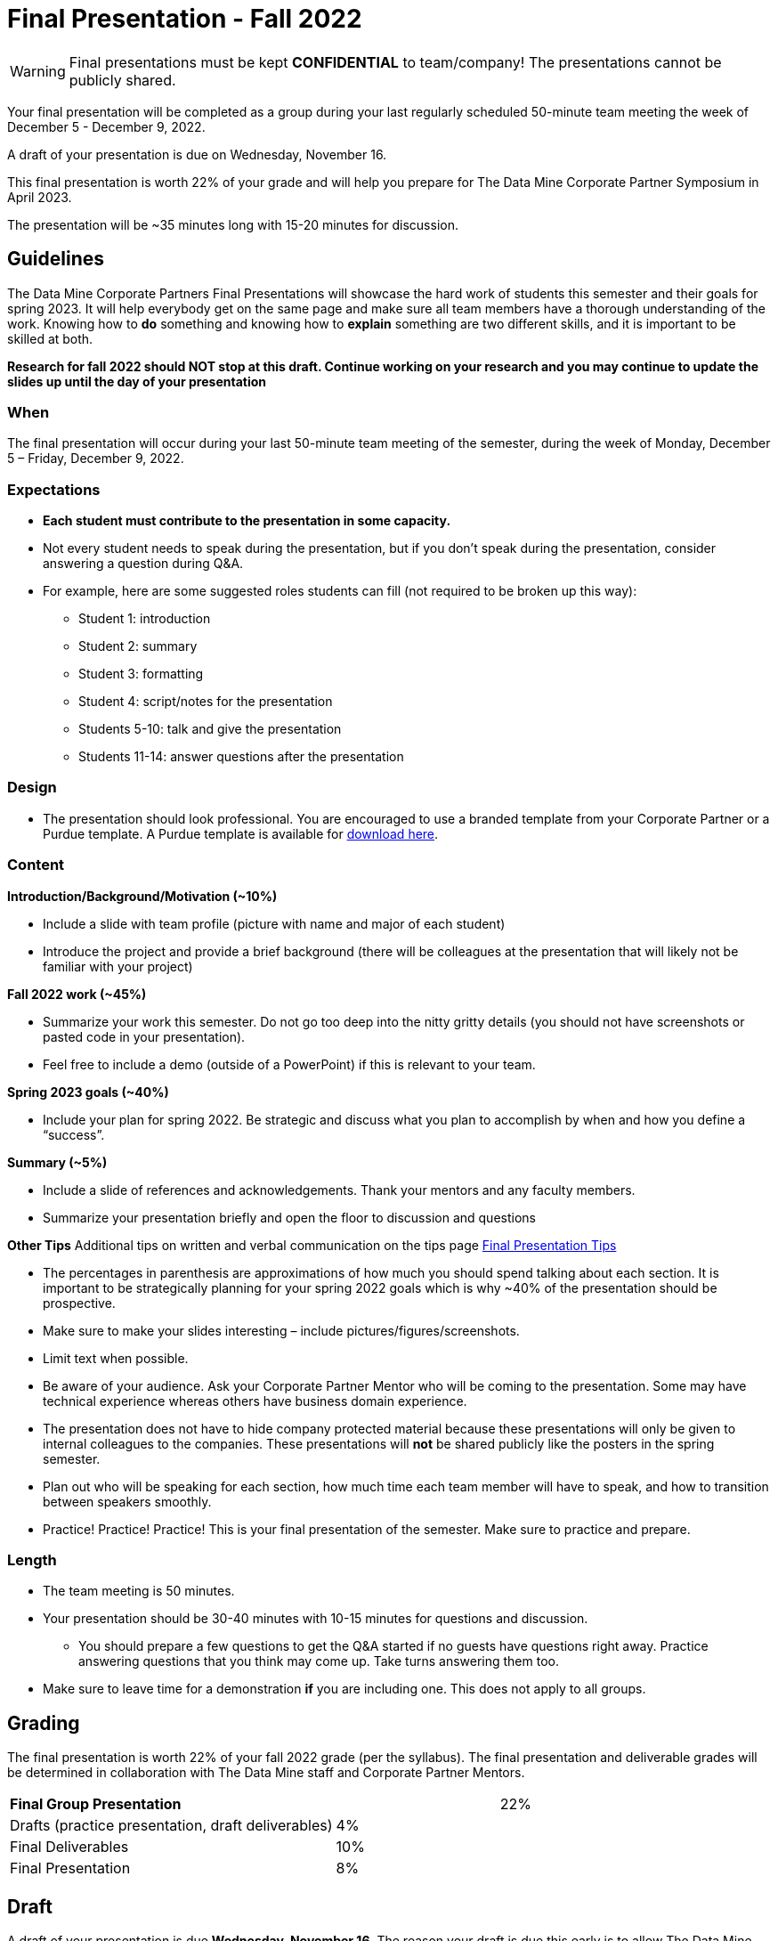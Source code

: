 = Final Presentation - Fall 2022 

[WARNING]
====
Final presentations must be kept **CONFIDENTIAL** to team/company! The presentations cannot be publicly shared.  
====

Your final presentation will be completed as a group during your last regularly scheduled 50-minute team meeting the week of December 5 - December 9, 2022.

A draft of your presentation is due on Wednesday, November 16. 

This final presentation is worth 22% of your grade and will help you prepare for The Data Mine Corporate Partner Symposium in April 2023.

The presentation will be ~35 minutes long with 15-20 minutes for discussion.

== Guidelines 

The Data Mine Corporate Partners Final Presentations will showcase the hard work of students this semester and their goals for spring 2023. It will help everybody get on the same page and make sure all team members have a thorough understanding of the work. Knowing how to *do* something and knowing how to *explain* something are two different skills, and it is important to be skilled at both.
 
**Research for fall 2022 should NOT stop at this draft. Continue working on your research and you may continue to update the slides up until the day of your presentation **

=== When
The final presentation will occur during your last 50-minute team meeting of the semester, during the week of Monday, December 5 – Friday, December 9, 2022. 

=== Expectations 

•	**Each student must contribute to the presentation in some capacity. **  
•	Not every student needs to speak during the presentation, but if you don’t speak during the presentation, consider answering a question during Q&A. 
•	For example, here are some suggested roles students can fill (not required to be broken up this way):
    - Student 1: introduction
    - Student 2: summary
    - Student 3: formatting 
    - Student 4: script/notes for the presentation
    - Students 5-10: talk and give the presentation
    - Students 11-14: answer questions after the presentation 

=== Design

•	The presentation should look professional. You are encouraged to use a branded template from your Corporate Partner or a Purdue template. A Purdue template is available for xref:attachment$Purdue-branded-powerpoint-template-reduced.pptx[download here].

=== Content 
*Introduction/Background/Motivation (~10%)*

- Include a slide with team profile (picture with name and major of each student)
- Introduce the project and provide a brief background (there will be colleagues at the presentation that will likely not be familiar with your project)

*Fall 2022 work (~45%)* 

- Summarize your work this semester. Do not go too deep into the nitty gritty details (you should not have screenshots or pasted code in your presentation). 
- Feel free to include a demo (outside of a PowerPoint) if this is relevant to your team.

*Spring 2023 goals (~40%)* 

- Include your plan for spring 2022. Be strategic and discuss what you plan to accomplish by when and how you define a “success”. 

*Summary (~5%)* 

- Include a slide of references and acknowledgements. Thank your mentors and any faculty members.
- Summarize your presentation briefly and open the floor to discussion and questions

*Other Tips*
Additional tips on written and verbal communication on the tips page xref:fall2022/final_presentation_tips.adoc[Final Presentation Tips]

- The percentages in parenthesis are approximations of how much you should spend talking about each section. It is important to be strategically planning for your spring 2022 goals which is why ~40% of the presentation should be prospective. 
- Make sure to make your slides interesting – include pictures/figures/screenshots. 
- Limit text when possible. 
- Be aware of your audience. Ask your Corporate Partner Mentor who will be coming to the presentation. Some may have technical experience whereas others have business domain experience.  
- The presentation does not have to hide company protected material because these presentations will only be given to internal colleagues to the companies. These presentations will *not* be shared publicly like the posters in the spring semester. 
- Plan out who will be speaking for each section, how much time each team member will have to speak, and how to transition between speakers smoothly. 
- Practice! Practice! Practice! This is your final presentation of the semester. Make sure to practice and prepare. 

=== Length 

•	The team meeting is 50 minutes. 
•	Your presentation should be 30-40 minutes with 10-15 minutes for questions and discussion. 
    - You should prepare a few questions to get the Q&A started if no guests have questions right away. Practice answering questions that you think may come up. Take turns answering them too. 
•	Make sure to leave time for a demonstration *if* you are including one. This does not apply to all groups. 

== Grading 

The final presentation is worth 22% of your fall 2022 grade (per the syllabus). The final presentation and deliverable grades will be determined in collaboration with The Data Mine staff and Corporate Partner Mentors. 



[cols="4,2,1"]
|===

2+|*Final Group Presentation*
>|22%

|Drafts (practice presentation, draft deliverables)
^| 4%
|

|Final Deliverables
^| 10%
|

|Final Presentation
^| 8%
|



|===



== Draft 

A draft of your presentation is due *Wednesday, November 16*. The reason your draft is due this early is to allow The Data Mine staff and Corporate Partners Mentors to review the material and provide feedback. 

Each TA will submit the draft link on behalf of the team. The presentation should be created and shared in PowerPoint online. 

Your draft should include all slides that you plan to include. 60%+ of slides should be complete, but some may be “placeholders” and have outlines or notes if you are still working on your fall 2022 research.

**Research for fall 2022 should *NOT* stop at this draft. Continue working on your research and you may continue to update the slides up until the day of your presentation **

== Deliverables 
 
- [Draft Version] PowerPoint Presentation 
- [Final Version] One PowerPoint presentation
        - If you have multiple sub-teams, you should still have 1 presentation overall. 
- [Optional, dependent on team] Interactive demonstrations (as appropriate) like R Shiny, Tableau, mobile app
- [All students] Participation at the presentation 


== Due Dates

- DRAFT presentation due by 11:59 PM ET on Wednesday, November 16, 2 (your TA will submit this)
- FINAL version of presentation due by Sunday, December 11, 2022 by 11:59 PM ET


xref:fall2022/schedule.adoc[View the fall 2022 course schedule here with all due dates.]

*table missing here*

== Rubric 

[%header,format=csv]
|===
Category, Needs Improvement,	Acceptable,	Exceeds Expectation
Introduction/background/motivation, Team provides very limited detail on their goals or vision for the project., "Team provides some detail about why they are doing the work, but the overall vision is unclear.", Team provides an easy to understand and thorough overview of their project goals and overall vision. 

Fall 2022 Research (what and *how*), "Team provides little detail on the significant milestones and achievements. Overview is limited to high level explanations and significant detail is needed.", "Project milestones and successes are clear, but the detail is limited. Student contributions are covered but more depth may be needed.", "Team provides detailed information on the challenges, successes, and learnings from the first semester. Student contributions to the project are easy to understand."

Spring 2023 Research (what and *how*), "Team does not have a well-defined future vision or steps on how to complete the work.", "Team provides an outline of future work but may not have as much detail as to how they plan to accomplish the milestones.", "Team provides clear outline of future goals and how they relate to both the overall vision and the current semester’s work."

Summary, "The team’s overview was difficult to understand and didn’t show a path forward for the coming semester.", "Team provides an overview of the semester’s work and goals but may leave out a few details. Some of the review may be too technical for most audiences.", "Team provides an easy to understand and concise overview of the semester’s work and the student’s learnings. Topics are easy to understand with any level of technical expertise."

References and Acknowledgements,The team did not list any additional contributions or support for the project. (And it’s known that it was supported by other parties.),The team listed contributors on a “Thank You” slide. ,The team was sure to call out anyone who helped support the team or contribute to the project. 

Figures,Lots of extra visualizations that don’t seem to be related to the subject at all. Doesn’t reference or tie the figures to the narrative of the presentation. ,Visualizations are good but may not always be related directly to the topic. Some are a bit confusing to interpret. ,Visualizations are effective and help to drive the story and user understanding clearly. 

Layout and design,"The presentation is poorly designed and confusing. Topics are hard to follow, and the work doesn’t appear professional. ","The presentation is professionally done and easy to understand. Some slides may need improvement, but the majority are clean and concise. ","Presentation is clean, concise, and effective. It’s easy to read and understand quickly and in a virtual environment. "

Speakers,The students seem unsure of the deliverables and can’t provide additional detail when asked. ,The students know their topics well and can speak to the deliverables. May be a little light on technical detail when applicable. ,The students are well prepared both on the topic and for user questions. They also provide technical detail and background where appropriate. 
Q&A / Discussion,The team isn’t engaged in questions and doesn’t interact when asked. ,The team is engaged and ready to answer most questions. They may have to follow up on a few of the more technical items. ,The team is engaged and provides clear professional answers to any questions. 

Overall,"The team was unprepared, uninvolved, and disorganized. The presentation was hard to understand and didn’t have a vision for the next steps.",The presentation was clean and easy to understand but had some room for improvement. The team spoke well but had some variation in the strength of the content. ,"The presentation was thorough, professional, and easy to understand. The team did a good job with interactions, and everyone was prepared and involved. "


|===

== Questions? 

•	Ask your TA 
•	Email us anytime at datamine-help@purdue.edu  
•	Stop by our offices in MRGN 
